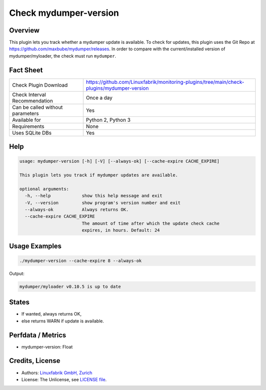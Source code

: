 Check mydumper-version
======================

Overview
--------

This plugin lets you track whether a mydumper update is available. To check for updates, this plugin uses the Git Repo at https://github.com/maxbube/mydumper/releases. In order to compare with the current/installed version of mydumper/myloader, the check must run ``mydumper``.


Fact Sheet
----------

.. csv-table::
    :widths: 30, 70
    
    "Check Plugin Download",                "https://github.com/Linuxfabrik/monitoring-plugins/tree/main/check-plugins/mydumper-version"
    "Check Interval Recommendation",        "Once a day"
    "Can be called without parameters",     "Yes"
    "Available for",                        "Python 2, Python 3"
    "Requirements",                         "None"
    "Uses SQLite DBs",                      "Yes"


Help
----

.. code-block:: text

    usage: mydumper-version [-h] [-V] [--always-ok] [--cache-expire CACHE_EXPIRE]

    This plugin lets you track if mydumper updates are available.

    optional arguments:
      -h, --help            show this help message and exit
      -V, --version         show program's version number and exit
      --always-ok           Always returns OK.
      --cache-expire CACHE_EXPIRE
                            The amount of time after which the update check cache
                            expires, in hours. Default: 24


Usage Examples
--------------

.. code-block:: bash

    ./mydumper-version --cache-expire 8 --always-ok

Output:

.. code-block:: text

    mydumper/myloader v0.10.5 is up to date


States
------

* If wanted, always returns OK,
* else returns WARN if update is available.


Perfdata / Metrics
------------------

* mydumper-version: Float


Credits, License
----------------

* Authors: `Linuxfabrik GmbH, Zurich <https://www.linuxfabrik.ch>`_
* License: The Unlicense, see `LICENSE file <https://unlicense.org/>`_.
